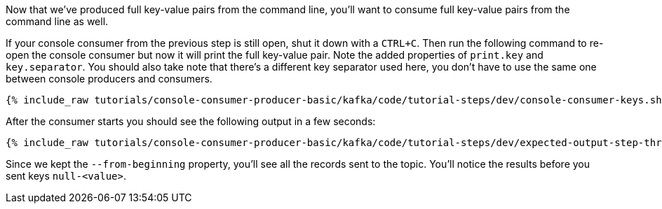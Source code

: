 Now that we've produced full key-value pairs from the command line, you'll want to consume full key-value pairs from the command line as well.

If your console consumer from the previous step is still open, shut it down with a `CTRL+C`.  Then run the following command to re-open the console consumer but now it will print the full key-value pair.  Note the added properties of `print.key` and `key.separator`.  You should also take note that there's a different key separator used here, you don't have to use the same one between console producers and consumers.

+++++
<pre class="snippet"><code class="shell">{% include_raw tutorials/console-consumer-producer-basic/kafka/code/tutorial-steps/dev/console-consumer-keys.sh %}</code></pre>
+++++

After the consumer starts you should see the following output in a few seconds:

+++++
<pre class="snippet"><code class="shell">{% include_raw tutorials/console-consumer-producer-basic/kafka/code/tutorial-steps/dev/expected-output-step-three.txt %}</code></pre>
+++++

Since we kept the `--from-beginning` property, you'll see all the records sent to the topic.  You'll notice the results before you sent keys `null-<value>`.

